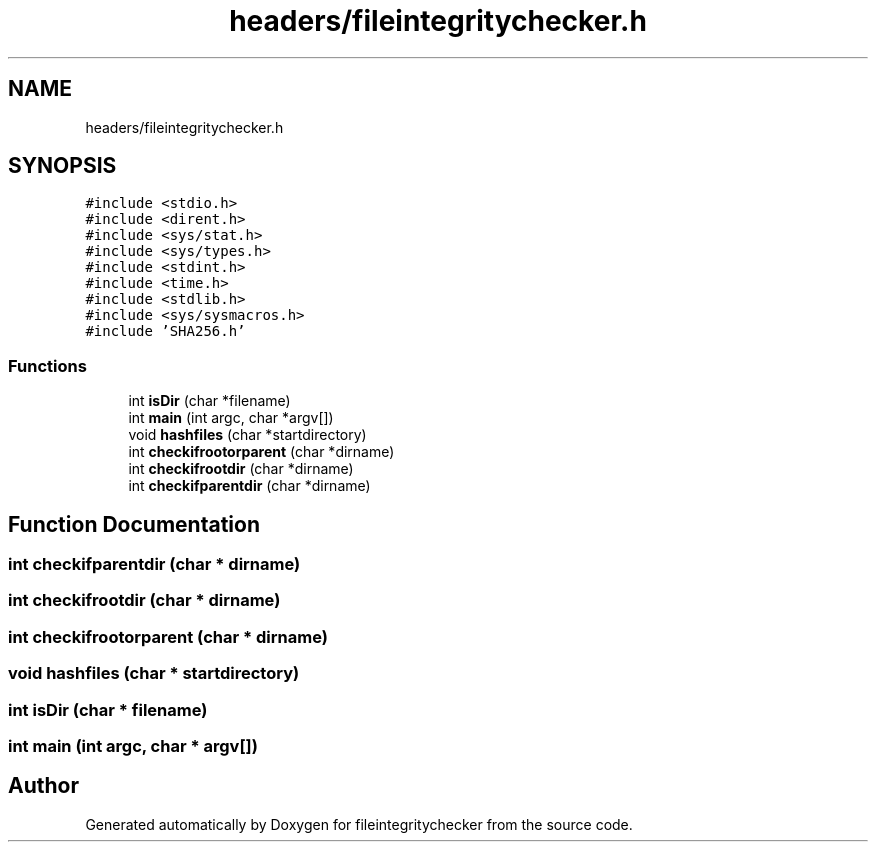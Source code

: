 .TH "headers/fileintegritychecker.h" 3 "Sat Dec 10 2022" "fileintegritychecker" \" -*- nroff -*-
.ad l
.nh
.SH NAME
headers/fileintegritychecker.h
.SH SYNOPSIS
.br
.PP
\fC#include <stdio\&.h>\fP
.br
\fC#include <dirent\&.h>\fP
.br
\fC#include <sys/stat\&.h>\fP
.br
\fC#include <sys/types\&.h>\fP
.br
\fC#include <stdint\&.h>\fP
.br
\fC#include <time\&.h>\fP
.br
\fC#include <stdlib\&.h>\fP
.br
\fC#include <sys/sysmacros\&.h>\fP
.br
\fC#include 'SHA256\&.h'\fP
.br

.SS "Functions"

.in +1c
.ti -1c
.RI "int \fBisDir\fP (char *filename)"
.br
.ti -1c
.RI "int \fBmain\fP (int argc, char *argv[])"
.br
.ti -1c
.RI "void \fBhashfiles\fP (char *startdirectory)"
.br
.ti -1c
.RI "int \fBcheckifrootorparent\fP (char *dirname)"
.br
.ti -1c
.RI "int \fBcheckifrootdir\fP (char *dirname)"
.br
.ti -1c
.RI "int \fBcheckifparentdir\fP (char *dirname)"
.br
.in -1c
.SH "Function Documentation"
.PP 
.SS "int checkifparentdir (char * dirname)"

.SS "int checkifrootdir (char * dirname)"

.SS "int checkifrootorparent (char * dirname)"

.SS "void hashfiles (char * startdirectory)"

.SS "int isDir (char * filename)"

.SS "int main (int argc, char * argv[])"

.SH "Author"
.PP 
Generated automatically by Doxygen for fileintegritychecker from the source code\&.
